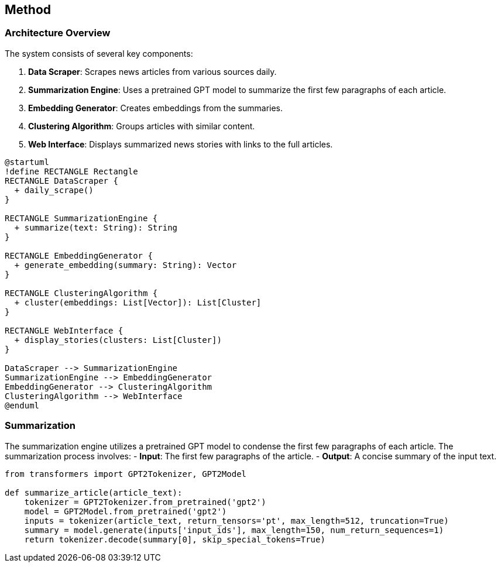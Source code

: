 == Method

=== Architecture Overview

The system consists of several key components:

1. **Data Scraper**: Scrapes news articles from various sources daily.
2. **Summarization Engine**: Uses a pretrained GPT model to summarize the first few paragraphs of each article.
3. **Embedding Generator**: Creates embeddings from the summaries.
4. **Clustering Algorithm**: Groups articles with similar content.
5. **Web Interface**: Displays summarized news stories with links to the full articles.

[plantuml, architecture-diagram, png]
----
@startuml
!define RECTANGLE Rectangle
RECTANGLE DataScraper {
  + daily_scrape()
}

RECTANGLE SummarizationEngine {
  + summarize(text: String): String
}

RECTANGLE EmbeddingGenerator {
  + generate_embedding(summary: String): Vector
}

RECTANGLE ClusteringAlgorithm {
  + cluster(embeddings: List[Vector]): List[Cluster]
}

RECTANGLE WebInterface {
  + display_stories(clusters: List[Cluster])
}

DataScraper --> SummarizationEngine
SummarizationEngine --> EmbeddingGenerator
EmbeddingGenerator --> ClusteringAlgorithm
ClusteringAlgorithm --> WebInterface
@enduml
----

=== Summarization

The summarization engine utilizes a pretrained GPT model to condense the first few paragraphs of each article. The summarization process involves:
- **Input**: The first few paragraphs of the article.
- **Output**: A concise summary of the input text.

```python
from transformers import GPT2Tokenizer, GPT2Model

def summarize_article(article_text):
    tokenizer = GPT2Tokenizer.from_pretrained('gpt2')
    model = GPT2Model.from_pretrained('gpt2')
    inputs = tokenizer(article_text, return_tensors='pt', max_length=512, truncation=True)
    summary = model.generate(inputs['input_ids'], max_length=150, num_return_sequences=1)
    return tokenizer.decode(summary[0], skip_special_tokens=True)
